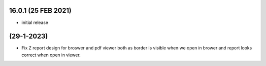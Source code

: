 16.0.1 (25 FEB 2021)
------------------------

- initial release

(29-1-2023)
-------------------
- Fix Z report design for broswer and pdf viewer both as border is visible when we open in brower and report looks correct when open in viewer.
